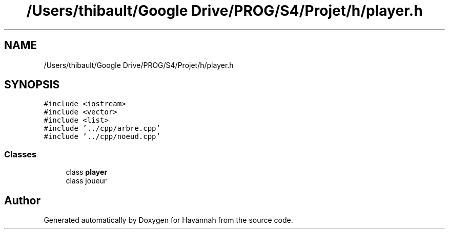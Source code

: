 .TH "/Users/thibault/Google Drive/PROG/S4/Projet/h/player.h" 3 "Mon Apr 24 2017" "Havannah" \" -*- nroff -*-
.ad l
.nh
.SH NAME
/Users/thibault/Google Drive/PROG/S4/Projet/h/player.h
.SH SYNOPSIS
.br
.PP
\fC#include <iostream>\fP
.br
\fC#include <vector>\fP
.br
\fC#include <list>\fP
.br
\fC#include '\&.\&./cpp/arbre\&.cpp'\fP
.br
\fC#include '\&.\&./cpp/noeud\&.cpp'\fP
.br

.SS "Classes"

.in +1c
.ti -1c
.RI "class \fBplayer\fP"
.br
.RI "class joueur "
.in -1c
.SH "Author"
.PP 
Generated automatically by Doxygen for Havannah from the source code\&.
